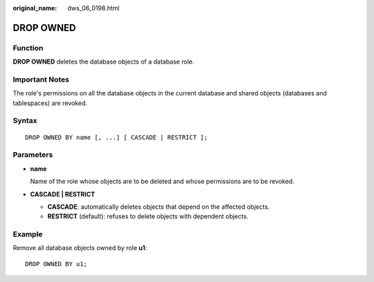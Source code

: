 :original_name: dws_06_0198.html

.. _dws_06_0198:

DROP OWNED
==========

Function
--------

**DROP OWNED** deletes the database objects of a database role.

Important Notes
---------------

The role's permissions on all the database objects in the current database and shared objects (databases and tablespaces) are revoked.

Syntax
------

::

   DROP OWNED BY name [, ...] [ CASCADE | RESTRICT ];

Parameters
----------

-  **name**

   Name of the role whose objects are to be deleted and whose permissions are to be revoked.

-  **CASCADE \| RESTRICT**

   -  **CASCADE**: automatically deletes objects that depend on the affected objects.
   -  **RESTRICT** (default): refuses to delete objects with dependent objects.

Example
-------

Remove all database objects owned by role **u1**:

::

   DROP OWNED BY u1;
